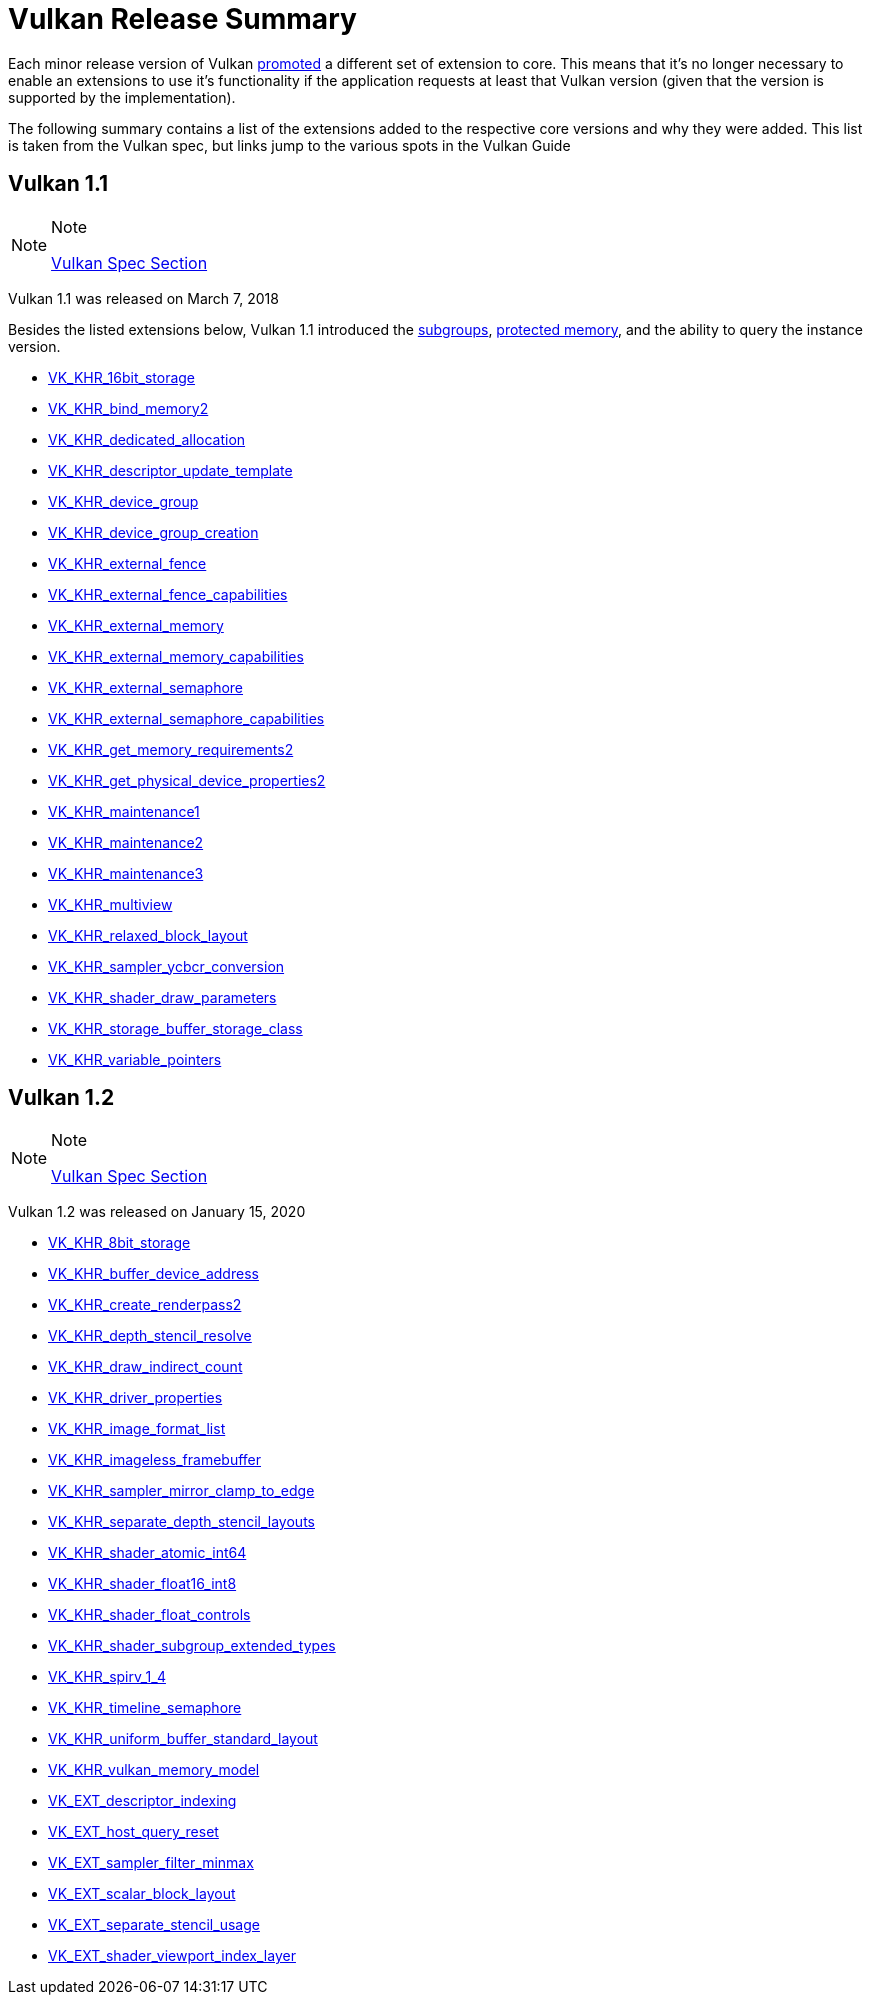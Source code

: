 // Copyright 2019-2021 The Khronos Group, Inc.
// SPDX-License-Identifier: CC-BY-4.0

= Vulkan Release Summary

Each minor release version of Vulkan link:https://www.khronos.org/registry/vulkan/specs/1.2-extensions/html/vkspec.html#extendingvulkan-compatibility-promotion[promoted] a different set of extension to core. This means that it's no longer necessary to enable an extensions to use it's functionality if the application requests at least that Vulkan version (given that the version is supported by the implementation).

The following summary contains a list of the extensions added to the respective core versions and why they were added. This list is taken from the Vulkan spec, but links jump to the various spots in the Vulkan Guide

== Vulkan 1.1

[NOTE]
.Note
====
link:https://www.khronos.org/registry/vulkan/specs/1.2-extensions/html/vkspec.html#versions-1.1[Vulkan Spec Section]
====

Vulkan 1.1 was released on March 7, 2018

Besides the listed extensions below, Vulkan 1.1 introduced the xref:./subgroups.adoc[subgroups], xref:./protected.adoc[protected memory], and the ability to query the instance version.

  * xref:./{chapters}extensions/shader_features.adoc#vk_khr_8bit_storage_and_vk_khr_16bit_storage[VK_KHR_16bit_storage]
  * xref:./{chapters}extensions/cleanup.adoc#pnext_expansions[VK_KHR_bind_memory2]
  * xref:./{chapters}extensions/cleanup.adoc#vk_khr_dedicated_allocation[VK_KHR_dedicated_allocation]
  * xref:./{chapters}extensions/VK_KHR_descriptor_update_template.adoc[VK_KHR_descriptor_update_template]
  * xref:./{chapters}extensions/device_groups.adoc[VK_KHR_device_group]
  * xref:./{chapters}extensions/device_groups.adoc[VK_KHR_device_group_creation]
  * xref:./{chapters}extensions/external.adoc[VK_KHR_external_fence]
  * xref:./{chapters}extensions/external.adoc[VK_KHR_external_fence_capabilities]
  * xref:./{chapters}extensions/external.adoc[VK_KHR_external_memory]
  * xref:./{chapters}extensions/external.adoc[VK_KHR_external_memory_capabilities]
  * xref:./{chapters}extensions/external.adoc[VK_KHR_external_semaphore]
  * xref:./{chapters}extensions/external.adoc[VK_KHR_external_semaphore_capabilities]
  * xref:./{chapters}extensions/cleanup.adoc#pnext_expansions[VK_KHR_get_memory_requirements2]
  * xref:./{chapters}extensions/cleanup.adoc#pnext_expansions[VK_KHR_get_physical_device_properties2]
  * xref:./{chapters}extensions/cleanup.adoc#maintenance_extensions[VK_KHR_maintenance1]
  * xref:./{chapters}extensions/cleanup.adoc#maintenance_extensions[VK_KHR_maintenance2]
  * xref:./{chapters}extensions/cleanup.adoc#maintenance_extensions[VK_KHR_maintenance3]
  * link:https://www.khronos.org/registry/vulkan/specs/1.2-extensions/man/html/VK_KHR_multiview.html#_description[VK_KHR_multiview]
  * xref:./{chapters}extensions/shader_features.adoc#vk_khr_relaxed_block_layout[VK_KHR_relaxed_block_layout]
  * xref:./{chapters}extensions/VK_KHR_sampler_ycbcr_conversion.adoc[VK_KHR_sampler_ycbcr_conversion]
  * xref:./{chapters}extensions/shader_features.adoc#vk_khr_shader_draw_parameters[VK_KHR_shader_draw_parameters]
  * xref:./{chapters}extensions/shader_features.adoc#vk_khr_storage_buffer_storage_class[VK_KHR_storage_buffer_storage_class]
  * xref:./{chapters}extensions/shader_features.adoc#vk_khr_variable_pointers[VK_KHR_variable_pointers]

== Vulkan 1.2

[NOTE]
.Note
====
link:https://www.khronos.org/registry/vulkan/specs/1.2-extensions/html/vkspec.html#versions-1.2[Vulkan Spec Section]
====

Vulkan 1.2 was released on January 15, 2020

  * xref:./{chapters}extensions/shader_features.adoc#vk_khr_8bit_storage_and_vk_khr_16bit_storage[VK_KHR_8bit_storage]
  * link:https://www.khronos.org/registry/vulkan/specs/1.2-extensions/man/html/VK_KHR_buffer_device_address.html#_description[VK_KHR_buffer_device_address]
  * xref:./{chapters}extensions/cleanup.adoc#pnext_expansions[VK_KHR_create_renderpass2]
  * link:https://www.khronos.org/registry/vulkan/specs/1.2-extensions/man/html/VK_KHR_depth_stencil_resolve.html#_description[VK_KHR_depth_stencil_resolve]
  * xref:./{chapters}extensions/VK_KHR_draw_indirect_count.adoc[VK_KHR_draw_indirect_count]
  * xref:./{chapters}extensions/cleanup.adoc#vk_khr_driver_properties[VK_KHR_driver_properties]
  * xref:./{chapters}extensions/VK_KHR_image_format_list.adoc[VK_KHR_image_format_list]
  * xref:./{chapters}extensions/VK_KHR_imageless_framebuffer.adoc[VK_KHR_imageless_framebuffer]
  * xref:./{chapters}extensions/cleanup.adoc#vk_khr_sampler_mirror_clamp_to_edge[VK_KHR_sampler_mirror_clamp_to_edge]
  * xref:./{chapters}extensions/cleanup.adoc#vk_khr_separate_depth_stencil_layouts[VK_KHR_separate_depth_stencil_layouts]
  * xref:./{chapters}extensions/shader_features.adoc#vk_khr_shader_atomic_int64[VK_KHR_shader_atomic_int64]
  * xref:./{chapters}extensions/shader_features.adoc#vk_khr_shader_float16_int8[VK_KHR_shader_float16_int8]
  * xref:./{chapters}extensions/shader_features.adoc#vk_khr_shader_float_controls[VK_KHR_shader_float_controls]
  * xref:./{chapters}extensions/shader_features.adoc#vk_khr_shader_subgroup_extended_types[VK_KHR_shader_subgroup_extended_types]
  * xref:./{chapters}extensions/shader_features.adoc#vk_khr_spirv_1_4[VK_KHR_spirv_1_4]
  * link:https://www.khronos.org/blog/vulkan-timeline-semaphores[VK_KHR_timeline_semaphore]
  * xref:./{chapters}extensions/shader_features.adoc#vk_khr_uniform_buffer_standard_layout[VK_KHR_uniform_buffer_standard_layout]
  * xref:./{chapters}extensions/shader_features.adoc#vk_khr_vulkan_memory_model[VK_KHR_vulkan_memory_model]
  * xref:./{chapters}extensions/VK_EXT_descriptor_indexing.adoc[VK_EXT_descriptor_indexing]
  * xref:./{chapters}extensions/cleanup.adoc#vk_ext_host_query_reset[VK_EXT_host_query_reset]
  * xref:./{chapters}extensions/cleanup.adoc#vk_ext_sampler_filter_minmax[VK_EXT_sampler_filter_minmax]
  * xref:./{chapters}extensions/shader_features.adoc#vk_ext_scalar_block_layout[VK_EXT_scalar_block_layout]
  * xref:./{chapters}extensions/cleanup.adoc#vk_ext_separate_stencil_usage[VK_EXT_separate_stencil_usage]
  * xref:./{chapters}extensions/shader_features.adoc#vk_ext_shader_viewport_index_layer[VK_EXT_shader_viewport_index_layer]
